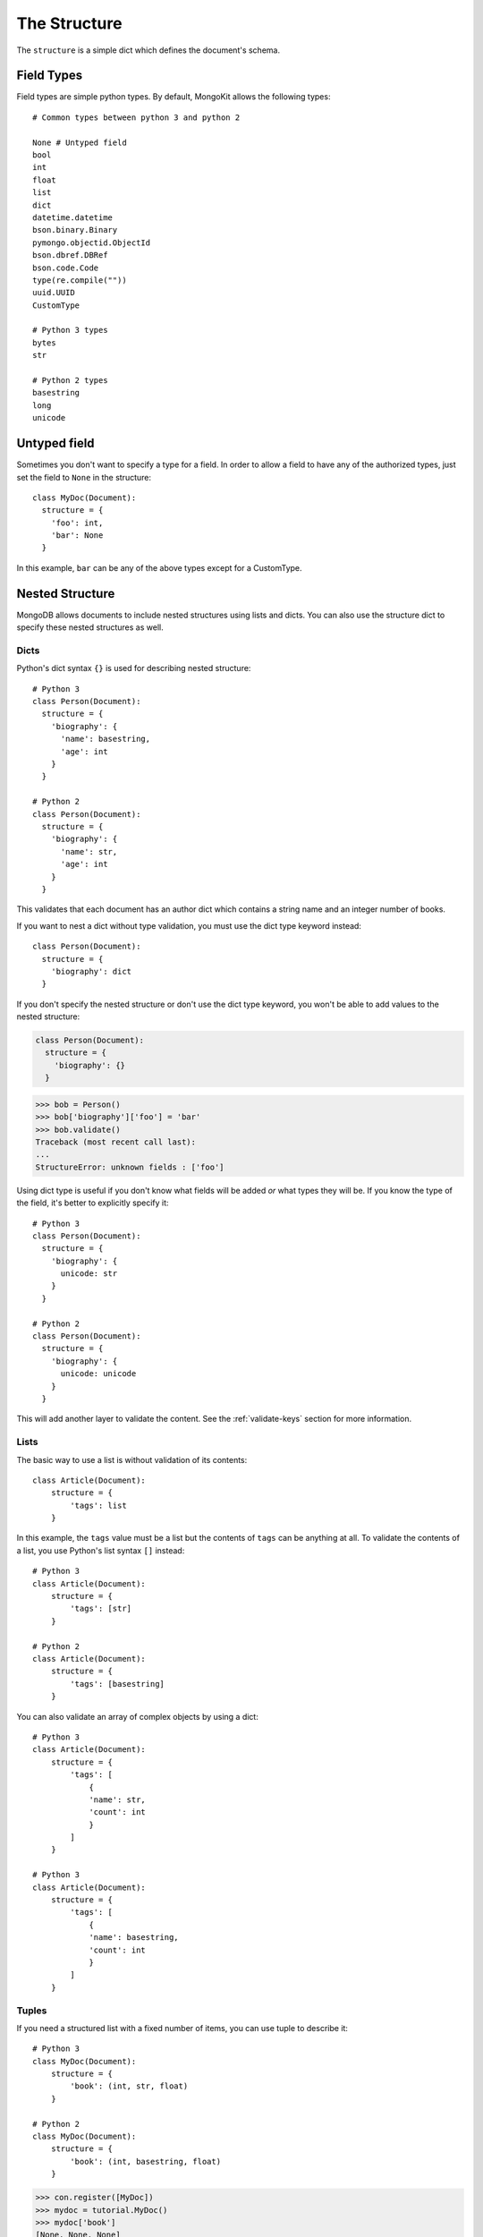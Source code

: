 The Structure
-------------

The ``structure`` is a simple dict which defines the document's schema.

Field Types
~~~~~~~~~~~
Field types are simple python types. By default, MongoKit allows the following types::

    # Common types between python 3 and python 2

    None # Untyped field
    bool
    int
    float
    list
    dict
    datetime.datetime
    bson.binary.Binary
    pymongo.objectid.ObjectId
    bson.dbref.DBRef
    bson.code.Code
    type(re.compile(""))
    uuid.UUID
    CustomType

    # Python 3 types
    bytes
    str

    # Python 2 types
    basestring
    long
    unicode


Untyped field
~~~~~~~~~~~~~

Sometimes you don't want to specify a type for a field. In order to allow a
field to have any of the authorized types, just set the field to ``None`` in the
structure::

    class MyDoc(Document):
      structure = {
        'foo': int,
        'bar': None
      }
In this example, ``bar`` can be any of the above types except for a CustomType.

Nested Structure
~~~~~~~~~~~~~~~~

MongoDB allows documents to include nested structures using lists and dicts.
You can also use the structure dict to specify these nested structures as
well.

Dicts
^^^^^

Python's dict syntax ``{}`` is used for describing nested structure::

    # Python 3
    class Person(Document):
      structure = {
        'biography': {
          'name': basestring,
          'age': int
        }
      }

    # Python 2
    class Person(Document):
      structure = {
        'biography': {
          'name': str,
          'age': int
        }
      }

This validates that each document has an author dict which contains a string
name and an integer number of books.

If you want to nest a dict without type validation, you must use the dict type
keyword instead::


    class Person(Document):
      structure = {
        'biography': dict
      }

If you don't specify the nested structure or don't use the dict type keyword,
you won't be able to add values to the nested structure:

.. code-block:: python

    class Person(Document):
      structure = {
        'biography': {}
      }

.. code-block:: pycon

    >>> bob = Person()
    >>> bob['biography']['foo'] = 'bar'
    >>> bob.validate()
    Traceback (most recent call last):
    ...
    StructureError: unknown fields : ['foo']

Using dict type is useful if you don't know what fields will be added *or* what
types they will be. If you know the type of the field, it's better to
explicitly specify it::

    # Python 3
    class Person(Document):
      structure = {
        'biography': {
          unicode: str
        }
      }

    # Python 2
    class Person(Document):
      structure = {
        'biography': {
          unicode: unicode
        }
      }

This will add another layer to validate the content. See the :ref:`validate-keys`
section for more information.

Lists
^^^^^

The basic way to use a list is without validation of its contents::

    class Article(Document):
        structure = {
            'tags': list
        }

In this example, the ``tags`` value must be a list but the contents of
``tags`` can be anything at all. To validate the contents of a list, you
use Python's list syntax ``[]`` instead::

    # Python 3
    class Article(Document):
        structure = {
            'tags': [str]
        }

    # Python 2
    class Article(Document):
        structure = {
            'tags': [basestring]
        }

You can also validate an array of complex objects by using a dict::

    # Python 3
    class Article(Document):
        structure = {
            'tags': [
                {
                'name': str,
                'count': int
                }
            ]
        }

    # Python 3
    class Article(Document):
        structure = {
            'tags': [
                {
                'name': basestring,
                'count': int
                }
            ]
        }

Tuples
^^^^^^

If you need a structured list with a fixed number of items, you can use tuple
to describe it::

    # Python 3
    class MyDoc(Document):
        structure = {
            'book': (int, str, float)
        }

    # Python 2
    class MyDoc(Document):
        structure = {
            'book': (int, basestring, float)
        }

.. code-block:: pycon

    >>> con.register([MyDoc])
    >>> mydoc = tutorial.MyDoc()
    >>> mydoc['book']
    [None, None, None]

Tuple are converted into a simple list and add another validation layer. Fields
must follow the right type::

    >>> # Python 3
    >>> mydoc['book'] = ['foobar', 1, 1.0]
    >>> mydoc.validate()
    Traceback (most recent call last):
    ...
    SchemaTypeError: book must be an instance of int not str

    >>> # Python 2
    >>> mydoc['book'] = ['foobar', 1, 1.0]
    >>> mydoc.validate()
    Traceback (most recent call last):
    ...
    SchemaTypeError: book must be an instance of int not basestring

And they must have the right number of items::

    >>> mydoc['book'] = [1, 'foobar']
    >>> mydoc.validate()
    Traceback (most recent call last):
    ...
    SchemaTypeError: book must have 3 items not 2

As tuples are converted to list internally, you can make all list operations::

    >>> mydoc['book'] = [1, 'foobar', 3.2]
    >>> mydoc.validate()
    >>> mydoc['book'][0] = 50
    >>> mydoc.validate()

Sets
^^^^

The ``set`` python type is not supported in pymongo. If you want to use it
anyway, use the ``Set()`` custom type::

    # Python 3
    class MyDoc(Document):
      structure = {
        'tags': Set(str),
      }

    # Python 2
    class MyDoc(Document):
      structure = {
        'tags': Set(unicode),
      }

Using Custom Types
~~~~~~~~~~~~~~~~~~

Sometimes we need to work with complex objects while keeping
their footprint in the database fairly simple. Let's take a
datetime object. A datetime object can be useful to compute
complex date and though MongoDB can deal with datetime object,
we may just want to store its unicode representation.

MongoKit allows you to work on a datetime object and store the unicode
representation converted on the fly. In order to do this, we have to implement a CustomType
and fill the custom_types attributes:

>>> import datetime

A CustomType object must implement two methods and one attribute:

 -  ``to_bson(self, value)``: this method will convert the value to fit the
    correct authorized type before being saved in the db.
 -  ``to_python(self, value)``: this method will convert the value
    taken from the db into a python object
 -  ``validate(self, value, path)``: this method is optional and will add a
    validation layer. Please, see the `Set()` CustomType code for more example.
 -  You must specify a ``mongo_type`` property in the ``CustomType`` class. this
    will describe the type of the value stored in the mongodb.
 -  If you want more validation, you can specify a ``python_type`` property which is
    the python type the value will be converted to. It is a good thing to specify it
    as it make a good documentation.
 -  ``init_type`` attribute will allow to describe an empty value. For example,
    if you implement the python set as CustomType, you'll set ``init_type`` to
    ``Set``. Note that ``init_type`` must be a type or a callable instance.

::

    # Python 3
    class CustomDate(CustomType):
        mongo_type = str
        python_type = datetime.datetime # optional, just for more validation
        init_type = None # optional, fill the first empty value

        def to_bson(self, value):
            """convert type to a mongodb type"""
            return unicode(datetime.datetime.strftime(value,'%y-%m-%d'))

        def to_python(self, value):
            """convert type to a python object"""
            if value is not None:
               return datetime.datetime.strptime(value, '%y-%m-%d')

        def validate(self, value, path):
            """OPTIONAL : useful to add a validation layer"""
            if value is not None:
                pass # ... do something here

    # Python 2
    class CustomDate(CustomType):
        mongo_type = unicode
        python_type = datetime.datetime # optional, just for more validation
        init_type = None # optional, fill the first empty value

        def to_bson(self, value):
            """convert type to a mongodb type"""
            return unicode(datetime.datetime.strftime(value,'%y-%m-%d'))

        def to_python(self, value):
            """convert type to a python object"""
            if value is not None:
               return datetime.datetime.strptime(value, '%y-%m-%d')

        def validate(self, value, path):
            """OPTIONAL : useful to add a validation layer"""
            if value is not None:
                pass # ... do something here

Now, let's create a Document::

    class Foo(Document):
        structure = {
            'foo':{
                'date': CustomDate(),
            },
        }

Now, we can create Foo objects and work with python datetime objects::

>>> foo = Foo()
>>> foo['_id'] = 1
>>> foo['foo']['date'] = datetime.datetime(2003,2,1)
>>> foo.save()

The object saved in the db has the unicode footprint as expected:

>>> tutorial.find_one({'_id':1})
{u'_id': 1, u'foo': {u'date': u'03-02-01'}}

Querying an object will automatically convert the CustomType into the correct
python object:

>>> foo = tutorial.Foo.get_from_id(1)
>>> foo['foo']['date']
datetime.datetime(2003, 2, 1, 0, 0)

OR, NOT, and IS operators
~~~~~~~~~~~~~~~~~~~~~~~~~

You can also use boolean logic to do field type validation.

OR operator
^^^^^^^^^^^

Let's say that we have a field which can be either unicode, int or a float.
We can use the OR operator to tell MongoKit to validate the field :

>>> # Python 3
>>> from mongokit import OR
>>> from datetime import datetime
>>> class Account(Document):
...     structure = {
...         "balance": {'foo': OR(str, int, float)}
...     }
>>> # Validation
>>> con.register([Account])
>>> account = tutorial.Account()
>>> account['balance']['foo'] = '3.0'
>>> account.validate()
>>> account['balance']['foo'] = 3.0
>>> account.validate()
>>> # but
>>> account['balance']['foo'] = datetime.now()
>>> account.validate()
Traceback (most recent call last):
...
SchemaTypeError: balance.foo must be an instance of <str or int or float> not datetime

>>> # Python 2
>>> from mongokit import OR
>>> from datetime import datetime
>>> class Account(Document):
...     structure = {
...         "balance": {'foo': OR(unicode, int, float)}
...     }
>>> # Validation
>>> con.register([Account])
>>> account = tutorial.Account()
>>> account['balance']['foo'] = u'3.0'
>>> account.validate()
>>> account['balance']['foo'] = 3.0
>>> account.validate()
>>> # but
>>> account['balance']['foo'] = datetime.now()
>>> account.validate()
Traceback (most recent call last):
...
SchemaTypeError: balance.foo must be an instance of <unicode or int or float> not datetime

NOT operator
^^^^^^^^^^^^

You can also use the NOT operator to tell MongoKit that you don't want a given type
for a field :

    >>> # Python 3
    >>> from mongokit import NOT
    >>> class Account(Document):
    ...     structure = {
    ...         "balance": {'foo': NOT(str, datetime)}
    ...     }
    >>> # Validation
    >>> con.register([Account])
    >>> account = tutorial.Account()
    >>> account['balance']['foo'] = 3
    >>> account.validate()
    >>> account['balance']['foo'] = 3.0
    >>> account.validate()
    >>> # but
    >>> account['balance']['foo'] = datetime.now()
    >>> account.validate()
    Traceback (most recent call last):
    ...
    SchemaTypeError: balance.foo must be an instance of <not str, not datetime> not datetime
    >>> account['balance']['foo'] = u'3.0'
    >>> account.validate()
    Traceback (most recent call last):
    ...
    SchemaTypeError: balance.foo must be an instance of <not str, not datetime> not str

    >>> # Python 2
    >>> from mongokit import NOT
    >>> class Account(Document):
    ...     structure = {
    ...         "balance": {'foo': NOT(unicode, datetime)}
    ...     }
    >>> # Validation
    >>> con.register([Account])
    >>> account = tutorial.Account()
    >>> account['balance']['foo'] = 3
    >>> account.validate()
    >>> account['balance']['foo'] = 3.0
    >>> account.validate()
    >>> # but
    >>> account['balance']['foo'] = datetime.now()
    >>> account.validate()
    Traceback (most recent call last):
    ...
    SchemaTypeError: balance.foo must be an instance of <not unicode, not datetime> not datetime
    >>> account['balance']['foo'] = u'3.0'
    >>> account.validate()
    Traceback (most recent call last):
    ...
    SchemaTypeError: balance.foo must be an instance of <not unicode, not datetime> not unicode

IS operator
^^^^^^^^^^^

Sometimes you might want to define a field which accepts only values limited to a predefined
set. The IS operator can be used for this purpose::

    >>> # Python 3
    >>> from mongokit import IS
    >>> class Account(Document):
    ...     structure = {
    ...         "flag": {'foo': IS('spam', 'controversy', 'phishing')}
    ...     }
    >>> # Validation
    >>> con.register([Account])
    >>> account = tutorial.Account()
    >>> account['flag']['foo'] = 'spam'
    >>> account.validate()
    >>> account['flag']['foo'] = 'phishing'
    >>> account.validate()
    >>> # but
    >>> account['flag']['foo'] = 'foo'
    >>> account.validate()
    Traceback (most recent call last):
    ...
    SchemaTypeError: flag.foo must be in ['spam', 'controversy', 'phishing'] not foo

    >>> # Python 2
    >>> from mongokit import IS
    >>> class Account(Document):
    ...     structure = {
    ...         "flag": {'foo': IS(u'spam', u'controversy', u'phishing')}
    ...     }
    >>> # Validation
    >>> con.register([Account])
    >>> account = tutorial.Account()
    >>> account['flag']['foo'] = u'spam'
    >>> account.validate()
    >>> account['flag']['foo'] = u'phishing'
    >>> account.validate()
    >>> # but
    >>> account['flag']['foo'] = u'foo'
    >>> account.validate()
    Traceback (most recent call last):
    ...
    SchemaTypeError: flag.foo must be in [u'spam', u'controversy', u'phishing'] not foo


Schemaless Structure
~~~~~~~~~~~~~~~~~~~~

One of the main advantages of MongoDB is the ability to insert schemaless
documents into the database. As of version 0.7, MongoKit allows you to
save partially structured documents. For now, this feature must be activated.
It will be the default behavior in a future release.

To enable schemaless support, use the ``use_schemaless`` attribute::

    class MyDoc(Document):
        use_schemaless = True

Setting ``use_schemaless`` to ``True`` allows to have an unset structure, however
you can still specify a structure::

    # Python 3
    class MyDoc(Document):
        use_schemaless = True
        structure = {
            'title': str,
            'age': int
        }
        required_fields = ['title']

    # Python 2
    class MyDoc(Document):
        use_schemaless = True
        structure = {
            'title': basestring,
            'age': int
        }
        required_fields = ['title']


MongoKit will raise an exception only if required fields are missing::

    >>> doc = MyDoc({'age': 21})
    >>> doc.save()
    Traceback (most recent call last):
    ...
    StructureError: missed fields : ['title']
    >>> doc = MyDoc({'age': 21, 'title': 'Hello World !'})
    >>> doc.save()

